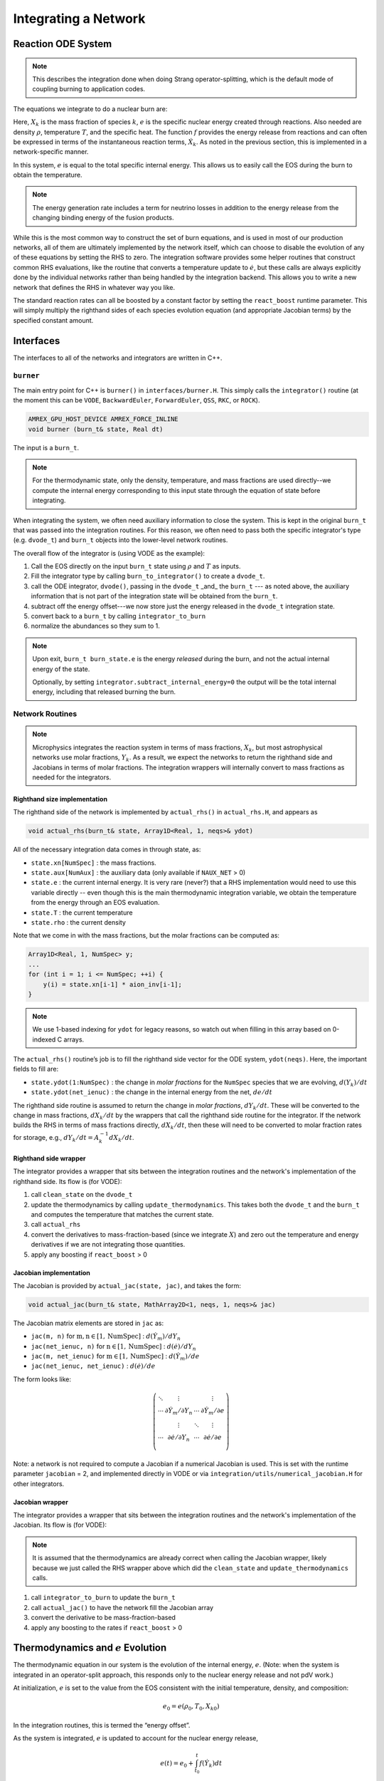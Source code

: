 *********************
Integrating a Network
*********************

Reaction ODE System
===================

.. note::

   This describes the integration done when doing Strang operator-splitting, which is the
   default mode of coupling burning to application codes.

The equations we integrate to do a nuclear burn are:

.. math::
   \frac{dX_k}{dt} = \dot{\omega}_k(\rho,X_k,T)
   :label: eq:spec_integrate

.. math::
   \frac{de}{dt} = f(\rho,X_k,T)
   :label: eq:enuc_integrate

Here, :math:`X_k` is the mass fraction of species :math:`k`, :math:`e` is the specific
nuclear energy created through reactions. Also needed are density :math:`\rho`,
temperature :math:`T`, and the specific heat. The function :math:`f` provides the energy release from reactions and can often be expressed in terms of the
instantaneous reaction terms, :math:`\dot{X}_k`. As noted in the previous
section, this is implemented in a network-specific manner.

In this system, :math:`e` is equal to the total specific internal
energy. This allows us to easily call the EOS during the burn to obtain the temperature.

.. note::

   The energy generation rate includes a term for neutrino losses in addition
   to the energy release from the changing binding energy of the
   fusion products.

While this is the most common way to construct the set of
burn equations, and is used in most of our production networks,
all of them are ultimately implemented by the network itself, which
can choose to disable the evolution of any of these equations by
setting the RHS to zero. The integration software provides some
helper routines that construct common RHS evaluations, like the routine
that converts a temperature update to :math:`\dot{e}`, but these calls
are always explicitly done by the individual networks rather than
being handled by the integration backend. This allows you to write a
new network that defines the RHS in whatever way you like.

.. index:: react_boost

The standard reaction rates can all be boosted by a constant factor by
setting the ``react_boost`` runtime parameter.  This will simply
multiply the righthand sides of each species evolution equation (and
appropriate Jacobian terms) by the specified constant amount.

Interfaces
==========

The interfaces to all of the networks and integrators are written in C++.

``burner``
----------

The main entry point for C++ is ``burner()`` in
``interfaces/burner.H``.  This simply calls the ``integrator()``
routine (at the moment this can be ``VODE``, ``BackwardEuler``, ``ForwardEuler``, ``QSS``, ``RKC``, or ``ROCK``).

.. code-block:: c++

    AMREX_GPU_HOST_DEVICE AMREX_FORCE_INLINE
    void burner (burn_t& state, Real dt)

The input is a ``burn_t``.

.. note::

   For the thermodynamic state, only the density, temperature, and
   mass fractions are used directly--we compute the internal energy
   corresponding to this input state through the equation of state
   before integrating.

When integrating the system, we often need auxiliary information to
close the system.  This is kept in the original ``burn_t`` that was
passed into the integration routines.  For this reason, we often need
to pass both the specific integrator's type (e.g. ``dvode_t``) and
``burn_t`` objects into the lower-level network routines.

The overall flow of the integrator is (using VODE as the example):

#. Call the EOS directly on the input ``burn_t`` state using :math:`\rho` and :math:`T` as inputs.

#. Fill the integrator type by calling ``burn_to_integrator()`` to create a
   ``dvode_t``.

#. call the ODE integrator, ``dvode()``, passing in the ``dvode_t`` _and_ the
   ``burn_t`` --- as noted above, the auxiliary information that is
   not part of the integration state will be obtained from the
   ``burn_t``.

#. subtract off the energy offset---we now store just the energy released
   in the ``dvode_t`` integration state.

#. convert back to a ``burn_t`` by calling ``integrator_to_burn``

#. normalize the abundances so they sum to 1.

.. note::

   Upon exit, ``burn_t burn_state.e`` is the energy *released* during
   the burn, and not the actual internal energy of the state.

   Optionally, by setting ``integrator.subtract_internal_energy=0``
   the output will be the total internal energy, including that released
   burning the burn.

Network Routines
----------------

.. note::

   Microphysics integrates the reaction system in terms of mass
   fractions, :math:`X_k`, but most astrophysical networks use molar
   fractions, :math:`Y_k`.  As a result, we expect the networks to
   return the righthand side and Jacobians in terms of molar
   fractions.  The integration wrappers will internally
   convert to mass fractions as needed for the integrators.

Righthand size implementation
^^^^^^^^^^^^^^^^^^^^^^^^^^^^^

The righthand side of the network is implemented by
``actual_rhs()`` in ``actual_rhs.H``, and appears as

.. code-block:: c++

   void actual_rhs(burn_t& state, Array1D<Real, 1, neqs>& ydot)

All of the necessary integration data comes in through state, as:

* ``state.xn[NumSpec]`` : the mass fractions.

* ``state.aux[NumAux]`` : the auxiliary data (only available if ``NAUX_NET`` > 0)

* ``state.e`` : the current internal energy. It is very rare (never?) that a RHS
  implementation would need to use this variable directly -- even though this is
  the main thermodynamic integration variable, we obtain the temperature from the
  energy through an EOS evaluation.

* ``state.T`` : the current temperature

* ``state.rho`` : the current density

Note that we come in with the mass fractions, but the molar fractions can
be computed as:

.. code-block:: c++

      Array1D<Real, 1, NumSpec> y;
      ...
      for (int i = 1; i <= NumSpec; ++i) {
          y(i) = state.xn[i-1] * aion_inv[i-1];
      }

.. note::

   We use 1-based indexing for ``ydot`` for legacy reasons, so watch out when filling in
   this array based on 0-indexed C arrays.

The ``actual_rhs()`` routine’s job is to fill the righthand side vector
for the ODE system, ``ydot(neqs)``. Here, the important
fields to fill are:

* ``state.ydot(1:NumSpec)`` : the change in *molar
  fractions* for the ``NumSpec`` species that we are evolving,
  :math:`d({Y}_k)/dt`

* ``state.ydot(net_ienuc)`` : the change in the internal energy
  from the net, :math:`de/dt`

The righthand side routine is assumed to return the change in *molar fractions*,
:math:`dY_k/dt`. These will be converted to the change in mass fractions, :math:`dX_k/dt`
by the wrappers that call the righthand side routine for the integrator.
If the network builds the RHS in terms of mass fractions directly, :math:`dX_k/dt`, then
these will need to be converted to molar fraction rates for storage, e.g.,
:math:`dY_k/dt = A_k^{-1} dX_k/dt`.

Righthand side wrapper
^^^^^^^^^^^^^^^^^^^^^^

The integrator provides a wrapper that sits between the integration
routines and the network's implementation of the righthand side.  Its
flow is (for VODE):

#. call ``clean_state`` on the ``dvode_t``

#. update the thermodynamics by calling ``update_thermodynamics``.  This takes both
   the ``dvode_t`` and the ``burn_t`` and computes the temperature that matches the
   current state.

#. call ``actual_rhs``

#. convert the derivatives to mass-fraction-based (since we integrate :math:`X`)
   and zero out the temperature and energy derivatives if we are not integrating
   those quantities.

#. apply any boosting if ``react_boost`` > 0


Jacobian implementation
^^^^^^^^^^^^^^^^^^^^^^^

The Jacobian is provided by ``actual_jac(state, jac)``, and takes the
form:

.. code-block:: c++

   void actual_jac(burn_t& state, MathArray2D<1, neqs, 1, neqs>& jac)

The Jacobian matrix elements are stored in ``jac`` as:

* ``jac(m, n)`` for :math:`\mathrm{m}, \mathrm{n} \in [1, \mathrm{NumSpec}]` :
  :math:`d(\dot{Y}_m)/dY_n`

* ``jac(net_ienuc, n)`` for :math:`\mathrm{n} \in [1, \mathrm{NumSpec}]` :
  :math:`d(\dot{e})/dY_n`

* ``jac(m, net_ienuc)`` for :math:`\mathrm{m} \in [1, \mathrm{NumSpec}]` :
  :math:`d(\dot{Y}_m)/de`

* ``jac(net_ienuc, net_ienuc)`` :
  :math:`d(\dot{e})/de`

The form looks like:

.. math::
   \left (
   \begin{matrix}
      \ddots  & \vdots                          &          & \vdots \\
      \cdots  & \partial \dot{Y}_m/\partial Y_n & \cdots   & \partial \dot{Y}_m/\partial e    \\
              & \vdots                          & \ddots   & \vdots  \\
      \cdots  & \partial \dot{e}/\partial Y_n   & \cdots   & \partial \dot{e}/\partial e   \\
   \end{matrix}
   \right )

Note: a network is not required to compute a Jacobian if a numerical
Jacobian is used. This is set with the runtime parameter
``jacobian`` = 2, and implemented directly in VODE or via
``integration/utils/numerical_jacobian.H`` for other integrators.

Jacobian wrapper
^^^^^^^^^^^^^^^^

The integrator provides a wrapper that sits between the integration
routines and the network's implementation of the Jacobian.  Its
flow is (for VODE):

.. note::

   It is assumed that the thermodynamics are already correct when
   calling the Jacobian wrapper, likely because we just called the RHS
   wrapper above which did the ``clean_state`` and
   ``update_thermodynamics`` calls.

#. call ``integrator_to_burn`` to update the ``burn_t``

#. call ``actual_jac()`` to have the network fill the Jacobian array

#. convert the derivative to be mass-fraction-based

#. apply any boosting to the rates if ``react_boost`` > 0





Thermodynamics and :math:`e` Evolution
======================================

The thermodynamic equation in our system is the evolution of the internal energy,
:math:`e`. (Note: when the system is integrated in an operator-split approach,
this responds only to the nuclear energy release and not pdV work.)

At initialization, :math:`e` is set to the value from the EOS consistent
with the initial temperature, density, and composition:

.. math:: e_0 = e(\rho_0, T_0, {X_k}_0)

In the integration routines, this is termed the “energy offset”.

As the system is integrated, :math:`e` is updated to account for the
nuclear energy release,

.. math:: e(t) = e_0 + \int_{t_0}^t f(\dot{Y}_k) dt

Upon exit, we subtract off this initial offset, so ``state.e`` in
the returned ``burn_t`` type from the ``actual_integrator``
call represents the energy *release* during the burn.

Integration of Equation :eq:`eq:enuc_integrate`
requires an evaluation of the temperature at each integration step
(since the RHS for the species is given in terms of :math:`T`, not :math:`e`).
This involves an EOS call and is the default behavior of the integration.

If desired, the EOS call can be skipped and the temperature kept
frozen over the entire time interval of the integration.  This is done
by setting ``integrator.call_eos_in_rhs = 0``.

Note also that for the Jacobian, we need the specific heat, :math:`c_v`, since we
usually calculate derivatives with respect to temperature (as this is the form
the rates are commonly provided in). We use the specific heat at constant volume
because it is most consistent with the operator split methodology we use (density
is held constant during the burn when doing Strang splitting).
Similar to temperature, this will automatically be updated at each integration
step (unless you set ``integrator.call_eos_in_rhs = 0``).



Renormalization
===============

The ``renormalize_abundances`` parameter controls whether we
renormalize the abundances so that the mass fractions sum to one
during a burn. This has the positive benefit that in some cases it can
prevent the integrator from going off to infinity or otherwise go
crazy; a possible negative benefit is that it may slow down
convergence because it interferes with the integration
scheme. Regardless of whether you enable this, we will always ensure
that the mass fractions stay positive and larger than some floor
``small_x``.


.. _ch:networks:integrators:

Stiff ODE Solvers
=================

We use a high-order implicit ODE solver for integrating the reaction
system.  A few alternatives, including first order implicit and explicit integrators are also
provided.  Internally, the integrators use different data structures
to store the integration progress, and each integrator needs to
provide a routine to convert from the integrator’s internal
representation to the ``burn_t`` type required by the ``actual_rhs``
and ``actual_jac`` routine.

The name of the integrator can be selected at compile time using
the ``INTEGRATOR_DIR`` variable in the makefile. Presently,
the allowed options are:

* ``BackwardEuler``: an implicit first-order accurate backward-Euler
  method.  An error estimate is done by taking 2 half steps and
  comparing to a single full step.  This error is then used to control
  the timestep by using the local truncation error scaling.

* ``ForwardEuler``: an explicit first-order forward-Euler method.  This is
  meant for testing purposes only.  No Jacobian is needed.

* ``QSS``: the quasi-steady-state method of :cite:`mott_qss` (see also
  :cite:`guidry_qss`). This uses a second-order predictor-corrector method,
  and is designed specifically for handling coupled ODE systems for chemical
  and nuclear reactions. However, this integrator has difficulty near NSE,
  so we don't recommend its use in production for nuclear astrophysics.

.. index:: integrator.use_circle_theorem

* ``RKC``: a stabilized explicit Runge-Kutta-Chebyshev integrator based
  on :cite:`sommeijer_rkc_1998`.  This does not require a Jacobian, but
  does need to estimate the spectral radius of the system, which is
  done internally.  This works for moderately stiff problems.

  The spectral radius is estimated by default using the power method,
  built into RKC.  Alternately, by setting ``integrator.use_circle_theorem=1``,
  the `Gershgorin circle theorem <https://en.wikipedia.org/wiki/Gershgorin_circle_theorem>`_ 
  is used instead.

* ``ROCK``: a stabilized explicit integrator.  Two variants, a second
  order method (:cite:`rock2`) and a fourth order method (:cite:`rock4`) are
  implemented based on the original Fortran source code.  The order
  is selected via the runtime parameter:

  ::

      integrator.rock_order = 2

  (e.g. for 2nd order).  This does not require a Jacobian, but does
  need to estimate the spectral radius of the system, which is done
  internally.  This works for moderately stiff problems.  Our
  implementation uses the timestep estimator and spectral radius power
  method from the ``RKC`` integrator.

* ``VODE``: the VODE :cite:`vode` integration package.  We ported this
  integrator to C++ and removed the non-stiff integration code paths.

We recommend that you use the VODE solver, as it is the most
robust.

.. index:: integrator.scale_system

.. important::

   The integrator will not abort if it encounters trouble.  Instead it will
   set ``burn_t burn_state.success = false`` on exit.  It is up to the
   application code to handle the failure.

.. note::

   The runtime parameter ``integrator.scale_system``
   will scale the internal energy that the integrator sees by the initial
   value of :math:`e` to make the system :math:`\mathcal{O}(1)`.  The value
   of ``atol_enuc`` will likewise be scaled.  This works for both Strang
   and simplified-SDC.  For the ``RKC`` integrator, this is enabled by
   default.

   For most integrators this algebraic change should not affect the output
   to more than roundoff, but the option is included to allow for some
   different integration approaches in the future.

   This option currently does not work with the ForwardEuler or QSS integrators.

Tolerances
----------

Tolerances dictate how accurate the ODE solver must be while solving
equations during a simulation.  Typically, the smaller the tolerance
is, the more accurate the results will be.  However, if the tolerance
is too small, the code may run for too long or the ODE solver will
never converge.  In these simulations, ``rtol`` values will set the
relative tolerances and ``atol`` values will set the absolute tolerances
for the ODE solver.  Often, one can find and set these values in an
input file for a simulation.

:numref:`fig:tolerances` shows the results of a simple simulation using the
burn_cell unit test to determine
what tolerances are ideal for simulations.
For this investigation, it was assumed that a run with a tolerance of :math:`10^{-12}`
corresponded to an exact result,
so it is used as the basis for the rest of the tests.
From the figure, one can infer that the :math:`10^{-3}` and :math:`10^{-6}` tolerances
do not yield the most accurate results
because their relative error values are fairly large.
However, the test with a tolerance of :math:`10^{-9}` is accurate
and not so low that it takes incredible amounts of computer time,
so :math:`10^{-9}` should be used as the default tolerance in future simulations.

.. _fig:tolerances:
.. figure:: tolerances.png
   :alt: Relative error plot
   :width: 100%

   Relative error of runs with varying tolerances as compared
   to a run with an ODE tolerance of :math:`10^{-12}`.

The integration tolerances for the burn are controlled by
``rtol_spec`` and  ``rtol_enuc``,
which are the relative error tolerances for
:eq:`eq:spec_integrate` and :eq:`eq:enuc_integrate`,
respectively. There are corresponding
``atol`` parameters for the absolute error tolerances. Note that
not all integrators handle error tolerances the same way—see the
sections below for integrator-specific information.

The absolute error tolerances are set by default
to :math:`10^{-12}` for the species, and a relative tolerance of :math:`10^{-6}`
is used for the temperature and energy.


Overriding Parameter Defaults on a Network-by-Network Basis
===========================================================

Any network can override or add to any of the existing runtime
parameters by creating a ``_parameters`` file in the network directory
(e.g., ``networks/triple_alpha_plus_cago/_parameters``). As noted in
Chapter [chapter:parameters], the fourth column in the ``_parameter``
file definition is the *priority*. When a duplicate parameter is
encountered by the scripts writing the runtime parameter header files, the value
of the parameter with the highest priority is used. So picking a large
integer value for the priority in a network’s ``_parameter`` file will
ensure that it takes precedence.
